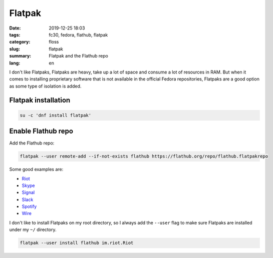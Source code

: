 Flatpak
#######

:date: 2019-12-25 18:03
:tags: fc30, fedora, flathub, flatpak
:category: floss
:slug: flatpak
:summary: Flatpak and the Flathub repo
:lang: en

I don't like Flatpaks, Flatpaks are heavy, take up a lot of space and consume a
lot of resources in RAM. But when it comes to installing proprietary software
that is not available in the official Fedora repositories, Flatpaks are a good
option as some type of isolation is added.

Flatpak installation
====================

.. code-block:: console

   su -c 'dnf install flatpak'

Enable Flathub repo
===================

Add the Flathub repo:

.. code-block:: console

   flatpak --user remote-add --if-not-exists flathub https://flathub.org/repo/flathub.flatpakrepo

Some good examples are:

- `Riot <https://flathub.org/apps/details/im.riot.Riot>`_
- `Skype <https://flathub.org/apps/details/com.skype.Client>`_
- `Signal <https://flathub.org/apps/details/org.signal.Signal>`_
- `Slack <https://flathub.org/apps/details/com.slack.Slack>`_
- `Spotify <https://flathub.org/apps/details/com.spotify.Client>`_
- `Wire <https://flathub.org/apps/details/com.wire.WireDesktop>`_

I don't like to install Flatpaks on my root directory, so I always add the
``--user`` flag to make sure Flatpaks are installed under my ``~/`` directory.

.. code-block:: console

   flatpak --user install flathub im.riot.Riot
